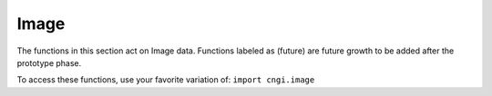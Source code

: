Image
====================

The functions in this section act on Image data.  Functions labeled as (future) are future growth to be added after the prototype phase.

To access these functions, use your favorite variation of:
``import cngi.image``

.. automodsumm:: cngi.image
   :toctree: api
   :nosignatures:
